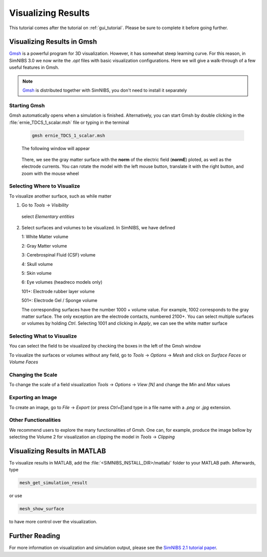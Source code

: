 .. _visualization_tutorial:

Visualizing Results
====================
This tutorial comes after the tutorial on :ref:`gui_tutorial`. Please be sure to complete it before going further.


Visualizing Results in Gmsh
----------------------------
`Gmsh <http://gmsh.info/>`_ is a powerful program for 3D visualization. However, it has somewhat steep learning curve.
For this reason, in SimNIBS 3.0 we now write the *.opt* files with basic visualization configurations.
Here we will give a walk-through of a few useful features in Gmsh.

.. note:: `Gmsh <http://gmsh.info/>`_ is distributed together with SimNIBS, you don't need to install it separately

Starting Gmsh
~~~~~~~~~~~~~~

Gmsh automatically opens when a simulation is finished.
Alternatively, you can start Gmsh by double clicking in the :file:`ernie_TDCS_1_scalar.msh` file or typing in the terminal

  .. code-block:: bash
  
     gmsh ernie_TDCS_1_scalar.msh
  
  \
  The following window will appear

.. image:: ../images/tutorial_gmshinit.png
   :align: center

\

  There, we see the gray matter surface with the **norm** of the electric field (**normE**) ploted, as well as the electrode currents. You can rotate the model with the left mouse button, translate it with the right button, and zoom with the mouse wheel

 
Selecting Where to Visualize
~~~~~~~~~~~~~~~~~~~~~~~~~~~~~
To visualize another surface, such as while matter

1. Go to *Tools* → *Visibility*

.. image:: ../images/tutorial_gmshvisibility.png
   :align: center

\

  select *Elementary entities*

.. image:: ../images/tutorial_elementaryentities.png
   :align: center

\

2. Select surfaces and volumes to be visualized. In SimNIBS, we have defined

   1: White Matter volume

   2: Gray Matter volume

   3: Cerebrospinal Fluid (CSF) volume

   4: Skull volume

   5: Skin volume

   6: Eye volumes (headreco models only)

   101+: Electrode rubber layer volume

   501+: Electrode Gel / Sponge volume

   The corresponding surfaces have the number 1000 + volume value. For example, 1002 corresponds to the gray matter surface. The only exception are the electrode contacts, numbered 2100+. You can select multiple surfaces or volumes by holding *Ctrl*. Selecting 1001 and clicking in *Apply*, we can see the white matter surface

.. image:: ../images/tutorial_gmshwmfield.png
   :align: center

\


Selecting What to Visualize
~~~~~~~~~~~~~~~~~~~~~~~~~~~


You can select the field to be visualized by checking the boxes in the left of the Gmsh window

.. image:: ../images/tutorial_gmshnorme.png
   :align: center

\

To visualize the surfaces or volumes without any field, go to *Tools* -> *Options* -> *Mesh* and click on *Surface Faces* or *Volume Faces*

.. image:: ../images/tutorial_gmshdeselecsurf.png
   :align: center

\

Changing the Scale
~~~~~~~~~~~~~~~~~~~
To change the scale of a field visualization *Tools* → *Options* → *View [N]* and change the *Min* and *Max* values

.. image:: ../images/tutorial_gmshview.png
   :align: center

\


Exporting an Image
~~~~~~~~~~~~~~~~~~~

To create an image, go to *File* -> *Export* (or press *Ctrl+E*)and type in a file name with a  *.png* or  *.jpg* extension.


Other Functionalities
~~~~~~~~~~~~~~~~~~~~~~

We recommend users to explore the many functionalities of Gmsh. One can, for example, produce the image bellow by selecting the Volume 2 for visualization an clipping the model in *Tools* →  *Clipping*

.. image:: ../images/tutorial_gmshclip.png
   :align: center

\


Visualizing Results in MATLAB
------------------------------

To visualize results in MATLAB, add the :file:`<SIMNIBS_INSTALL_DIR>/matlab/` folder to your MATLAB path. Afterwards, type

.. code-block:: matlab

   mesh_get_simulation_result

\


or use

.. code-block:: matlab

   mesh_show_surface

\

to have more control over the visualization.

Further Reading
----------------
For more information on visualization and simulation output, please see the `SimNIBS 2.1 tutorial paper <https://doi.org/10.1101/500314>`_.
